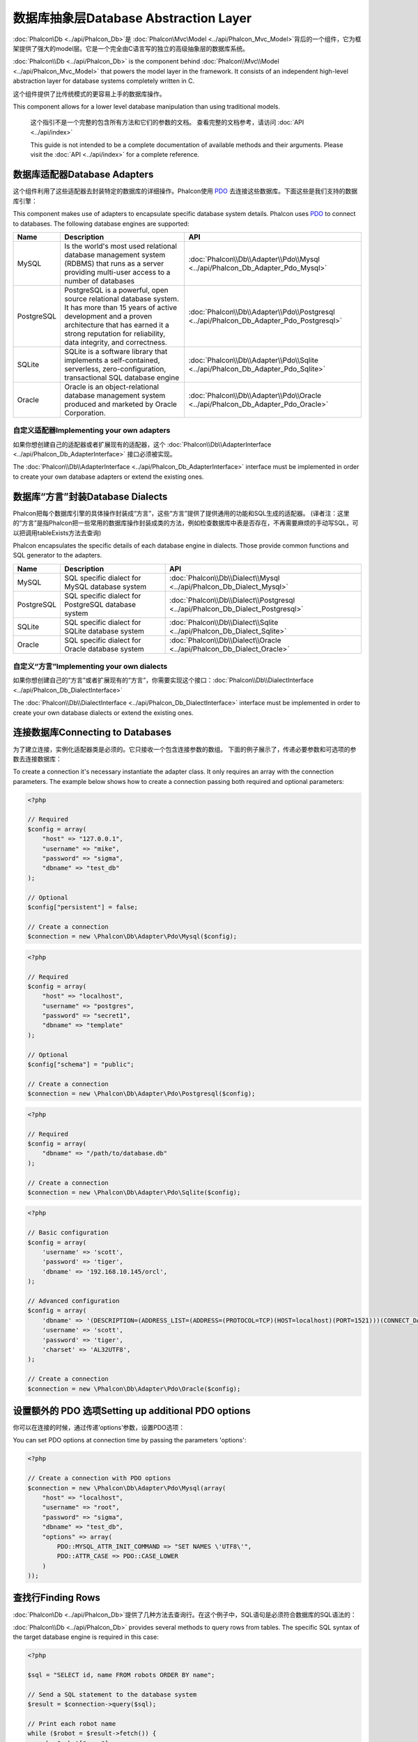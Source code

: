 数据库抽象层Database Abstraction Layer
============================================
:doc:`Phalcon\\Db <../api/Phalcon_Db>`是 :doc:`Phalcon\\Mvc\\Model <../api/Phalcon_Mvc_Model>`背后的一个组件，它为框架提供了强大的model层。它是一个完全由C语言写的独立的高级抽象层的数据库系统。

:doc:`Phalcon\\Db <../api/Phalcon_Db>` is the component behind :doc:`Phalcon\\Mvc\\Model <../api/Phalcon_Mvc_Model>` that powers the model layer
in the framework. It consists of an independent high-level abstraction layer for database systems completely written in C.

这个组件提供了比传统模式的更容易上手的数据库操作。

This component allows for a lower level database manipulation than using traditional models.

.. highlights::

    这个指引不是一个完整的包含所有方法和它们的参数的文档。 查看完整的文档参考，请访问 :doc:`API <../api/index>`

    This guide is not intended to be a complete documentation of available methods and their arguments. Please visit the :doc:`API <../api/index>`
    for a complete reference.

数据库适配器Database Adapters
----------------------------------
这个组件利用了这些适配器去封装特定的数据库的详细操作。Phalcon使用 PDO_ 去连接这些数据库。下面这些是我们支持的数据库引擎：

This component makes use of adapters to encapsulate specific database system details. Phalcon uses PDO_ to connect to databases. The following
database engines are supported:

+------------+--------------------------------------------------------------------------------------------------------------------------------------------------------------------------------------------------------------------------------------+-----------------------------------------------------------------------------------------+
| Name       | Description                                                                                                                                                                                                                          | API                                                                                     |
+============+======================================================================================================================================================================================================================================+=========================================================================================+
| MySQL      | Is the world's most used relational database management system (RDBMS) that runs as a server providing multi-user access to a number of databases                                                                                    | :doc:`Phalcon\\Db\\Adapter\\Pdo\\Mysql <../api/Phalcon_Db_Adapter_Pdo_Mysql>`           |
+------------+--------------------------------------------------------------------------------------------------------------------------------------------------------------------------------------------------------------------------------------+-----------------------------------------------------------------------------------------+
| PostgreSQL | PostgreSQL is a powerful, open source relational database system. It has more than 15 years of active development and a proven architecture that has earned it a strong reputation for reliability, data integrity, and correctness. | :doc:`Phalcon\\Db\\Adapter\\Pdo\\Postgresql <../api/Phalcon_Db_Adapter_Pdo_Postgresql>` |
+------------+--------------------------------------------------------------------------------------------------------------------------------------------------------------------------------------------------------------------------------------+-----------------------------------------------------------------------------------------+
| SQLite     | SQLite is a software library that implements a self-contained, serverless, zero-configuration, transactional SQL database engine                                                                                                     | :doc:`Phalcon\\Db\\Adapter\\Pdo\\Sqlite <../api/Phalcon_Db_Adapter_Pdo_Sqlite>`         |
+------------+--------------------------------------------------------------------------------------------------------------------------------------------------------------------------------------------------------------------------------------+-----------------------------------------------------------------------------------------+
| Oracle     | Oracle is an object-relational database management system produced and marketed by Oracle Corporation.                                                                                                                               | :doc:`Phalcon\\Db\\Adapter\\Pdo\\Oracle <../api/Phalcon_Db_Adapter_Pdo_Oracle>`         |
+------------+--------------------------------------------------------------------------------------------------------------------------------------------------------------------------------------------------------------------------------------+-----------------------------------------------------------------------------------------+

自定义适配器Implementing your own adapters
^^^^^^^^^^^^^^^^^^^^^^^^^^^^^^^^^^^^^^^^^^^^^^^^^
如果你想创建自己的适配器或者扩展现有的适配器，这个 :doc:`Phalcon\\Db\\AdapterInterface <../api/Phalcon_Db_AdapterInterface>`  接口必须被实现。

The :doc:`Phalcon\\Db\\AdapterInterface <../api/Phalcon_Db_AdapterInterface>` interface must be implemented in order to create your own
database adapters or extend the existing ones.

数据库“方言”封装Database Dialects
-----------------------------------
Phalcon把每个数据库引擎的具体操作封装成“方言”，这些“方言”提供了提供通用的功能和SQL生成的适配器。 (译者注：这里的“方言”是指Phalcon把一些常用的数据库操作封装成类的方法，例如检查数据库中表是否存在，不再需要麻烦的手动写SQL，可以把调用tableExists方法去查询)

Phalcon encapsulates the specific details of each database engine in dialects. Those provide common functions and SQL generator to the adapters.

+------------+-----------------------------------------------------+--------------------------------------------------------------------------------+
| Name       | Description                                         | API                                                                            |
+============+=====================================================+================================================================================+
| MySQL      | SQL specific dialect for MySQL database system      | :doc:`Phalcon\\Db\\Dialect\\Mysql <../api/Phalcon_Db_Dialect_Mysql>`           |
+------------+-----------------------------------------------------+--------------------------------------------------------------------------------+
| PostgreSQL | SQL specific dialect for PostgreSQL database system | :doc:`Phalcon\\Db\\Dialect\\Postgresql <../api/Phalcon_Db_Dialect_Postgresql>` |
+------------+-----------------------------------------------------+--------------------------------------------------------------------------------+
| SQLite     | SQL specific dialect for SQLite database system     | :doc:`Phalcon\\Db\\Dialect\\Sqlite <../api/Phalcon_Db_Dialect_Sqlite>`         |
+------------+-----------------------------------------------------+--------------------------------------------------------------------------------+
| Oracle     | SQL specific dialect for Oracle database system     | :doc:`Phalcon\\Db\\Dialect\\Oracle <../api/Phalcon_Db_Dialect_Oracle>`         |
+------------+-----------------------------------------------------+--------------------------------------------------------------------------------+

自定义“方言”Implementing your own dialects
^^^^^^^^^^^^^^^^^^^^^^^^^^^^^^^^^^^^^^^^^^^^^^
如果你想创建自己的“方言”或者扩展现有的“方言”，你需要实现这个接口：:doc:`Phalcon\\Db\\DialectInterface <../api/Phalcon_Db_DialectInterface>` 

The :doc:`Phalcon\\Db\\DialectInterface <../api/Phalcon_Db_DialectInterface>` interface must be implemented in order to create your own database dialects or extend the existing ones.

连接数据库Connecting to Databases
-------------------------------------
为了建立连接，实例化适配器类是必须的。它只接收一个包含连接参数的数组。 下面的例子展示了，传递必要参数和可选项的参数去连接数据库：

To create a connection it's necessary instantiate the adapter class. It only requires an array with the connection parameters. The example
below shows how to create a connection passing both required and optional parameters:

.. code-block:: php

    <?php

    // Required
    $config = array(
        "host" => "127.0.0.1",
        "username" => "mike",
        "password" => "sigma",
        "dbname" => "test_db"
    );

    // Optional
    $config["persistent"] = false;

    // Create a connection
    $connection = new \Phalcon\Db\Adapter\Pdo\Mysql($config);

.. code-block:: php

    <?php

    // Required
    $config = array(
        "host" => "localhost",
        "username" => "postgres",
        "password" => "secret1",
        "dbname" => "template"
    );

    // Optional
    $config["schema"] = "public";

    // Create a connection
    $connection = new \Phalcon\Db\Adapter\Pdo\Postgresql($config);

.. code-block:: php

    <?php

    // Required
    $config = array(
        "dbname" => "/path/to/database.db"
    );

    // Create a connection
    $connection = new \Phalcon\Db\Adapter\Pdo\Sqlite($config);

.. code-block:: php

    <?php

    // Basic configuration
    $config = array(
        'username' => 'scott',
        'password' => 'tiger',
        'dbname' => '192.168.10.145/orcl',
    );

    // Advanced configuration
    $config = array(
        'dbname' => '(DESCRIPTION=(ADDRESS_LIST=(ADDRESS=(PROTOCOL=TCP)(HOST=localhost)(PORT=1521)))(CONNECT_DATA=(SERVICE_NAME=xe)(FAILOVER_MODE=(TYPE=SELECT)(METHOD=BASIC)(RETRIES=20)(DELAY=5))))',
        'username' => 'scott',
        'password' => 'tiger',
        'charset' => 'AL32UTF8',
    );

    // Create a connection
    $connection = new \Phalcon\Db\Adapter\Pdo\Oracle($config);

设置额外的 PDO 选项Setting up additional PDO options
----------------------------------------------------------
你可以在连接的时候，通过传递’options’参数，设置PDO选项：

You can set PDO options at connection time by passing the parameters 'options':

.. code-block:: php

    <?php

    // Create a connection with PDO options
    $connection = new \Phalcon\Db\Adapter\Pdo\Mysql(array(
        "host" => "localhost",
        "username" => "root",
        "password" => "sigma",
        "dbname" => "test_db",
        "options" => array(
            PDO::MYSQL_ATTR_INIT_COMMAND => "SET NAMES \'UTF8\'",
            PDO::ATTR_CASE => PDO::CASE_LOWER
        )
    ));

查找行Finding Rows
-------------------------
:doc:`Phalcon\\Db <../api/Phalcon_Db>`提供了几种方法去查询行。在这个例子中，SQL语句是必须符合数据库的SQL语法的：

:doc:`Phalcon\\Db <../api/Phalcon_Db>` provides several methods to query rows from tables. The specific SQL syntax of the target database engine is required in this case:

.. code-block:: php

    <?php

    $sql = "SELECT id, name FROM robots ORDER BY name";

    // Send a SQL statement to the database system
    $result = $connection->query($sql);

    // Print each robot name
    while ($robot = $result->fetch()) {
       echo $robot["name"];
    }

    // Get all rows in an array
    $robots = $connection->fetchAll($sql);
    foreach ($robots as $robot) {
       echo $robot["name"];
    }

    // Get only the first row
    $robot = $connection->fetchOne($sql);

默认情况下，这些调用会建立一个数组，数组中包含以字段名和以数字下标为key的值。你可以改变这种行为通过使用 Phalcon\\Db\\Result::setFetchMode() 。这个方法接受一个常量值，确定哪些类型的指标是被要求的。	
	
By default these calls create arrays with both associative and numeric indexes. You can change this behavior by using Phalcon\\Db\\Result::setFetchMode(). This method receives a constant, defining which kind of index is required.

+--------------------------+-----------------------------------------------------------+
| Constant                 | Description                                               |
+==========================+===========================================================+
| Phalcon\\Db::FETCH_NUM   | Return an array with numeric indexes                      |
+--------------------------+-----------------------------------------------------------+
| Phalcon\\Db::FETCH_ASSOC | Return an array with associative indexes                  |
+--------------------------+-----------------------------------------------------------+
| Phalcon\\Db::FETCH_BOTH  | Return an array with both associative and numeric indexes |
+--------------------------+-----------------------------------------------------------+
| Phalcon\\Db::FETCH_OBJ   | Return an object instead of an array                      |
+--------------------------+-----------------------------------------------------------+

.. code-block:: php

    <?php

    $sql = "SELECT id, name FROM robots ORDER BY name";
    $result = $connection->query($sql);

    $result->setFetchMode(Phalcon\Db::FETCH_NUM);
    while ($robot = $result->fetch()) {
       echo $robot[0];
    }

这个 Phalcon\\Db::query() 方法返回一个 :doc:`Phalcon\\Db\\Result\\Pdo <../api/Phalcon_Db_Result_Pdo>`实例。这些对象封装了凡是涉及到返回的结果集的功能，例如遍历，寻找特定行，计算总行数等等	
	
The Phalcon\\Db::query() returns an instance of :doc:`Phalcon\\Db\\Result\\Pdo <../api/Phalcon_Db_Result_Pdo>`. These objects encapsulate all the functionality related to the returned resultset i.e. traversing, seeking specific records, count etc.

.. code-block:: php

    <?php

    $sql = "SELECT id, name FROM robots";
    $result = $connection->query($sql);

    // Traverse the resultset
    while ($robot = $result->fetch()) {
       echo $robot["name"];
    }

    // Seek to the third row
    $result->seek(2);
    $robot = $result->fetch();

    // Count the resultset
    echo $result->numRows();

绑定参数Binding Parameters
---------------------------------
在 :doc:`Phalcon\\Db <../api/Phalcon_Db>` 中支持绑定参数。虽然使用绑定参数会有很少性能的损失，但是我们鼓励你使用这个方法 去消除(译者注：是消除，不是减少，因为使用参数绑定可以彻底解决SQL注入问题)SQL注入攻击的可能性。 字符串和占位符都支持，就像下面展示的那样，绑定参数可以简单地实现：

Bound parameters is also supported in :doc:`Phalcon\\Db <../api/Phalcon_Db>`. Although there is a minimal performance impact by using
bound parameters, you are encouraged to use this methodology so as to eliminate the possibility of your code being subject to SQL
injection attacks. Both string and positional placeholders are supported. Binding parameters can simply be achieved as follows:

.. code-block:: php

    <?php

    // Binding with numeric placeholders
    $sql    = "SELECT * FROM robots WHERE name = ? ORDER BY name";
    $result = $connection->query($sql, array("Wall-E"));

    // Binding with named placeholders
    $sql     = "INSERT INTO `robots`(name`, year) VALUES (:name, :year)";
    $success = $connection->query($sql, array("name" => "Astro Boy", "year" => 1952));

插入、更新、删除行Inserting/Updating/Deleting Rows
--------------------------------------------------------
去插入，更新或者删除行，你可以使用原生SQL操作，或者使用类中预设的方法

To insert, update or delete rows, you can use raw SQL or use the preset functions provided by the class:

.. code-block:: php

    <?php

    // Inserting data with a raw SQL statement
    $sql     = "INSERT INTO `robots`(`name`, `year`) VALUES ('Astro Boy', 1952)";
    $success = $connection->execute($sql);

    //With placeholders
    $sql     = "INSERT INTO `robots`(`name`, `year`) VALUES (?, ?)";
    $success = $connection->execute($sql, array('Astro Boy', 1952));

    // Generating dynamically the necessary SQL
    $success = $connection->insert(
       "robots",
       array("Astro Boy", 1952),
       array("name", "year")
    );

    // Generating dynamically the necessary SQL (another syntax)
    $success = $connection->insertAsDict(
       "robots",
       array(
          "name" => "Astro Boy",
          "year" => 1952
       )
    );

    // Updating data with a raw SQL statement
    $sql     = "UPDATE `robots` SET `name` = 'Astro boy' WHERE `id` = 101";
    $success = $connection->execute($sql);

    //With placeholders
    $sql     = "UPDATE `robots` SET `name` = ? WHERE `id` = ?";
    $success = $connection->execute($sql, array('Astro Boy', 101));

    // Generating dynamically the necessary SQL
    $success = $connection->update(
       "robots",
       array("name"),
       array("New Astro Boy"),
       "id = 101" //Warning! In this case values are not escaped
    );

    // Generating dynamically the necessary SQL (another syntax)
    $success = $connection->updateAsDict(
       "robots",
       array(
          "name" => "New Astro Boy"
       ),
       "id = 101" //Warning! In this case values are not escaped
    );

    //With escaping conditions
    $success = $connection->update(
       "robots",
       array("name"),
       array("New Astro Boy"),
       array(
          'conditions' => 'id = ?',
          'bind' => array(101),
          'bindTypes' => array(PDO::PARAM_INT) //optional parameter
       )
    );
    $success = $connection->updateAsDict(
       "robots",
       array(
          "name" => "New Astro Boy"
       ),
       array(
          'conditions' => 'id = ?',
          'bind' => array(101),
          'bindTypes' => array(PDO::PARAM_INT) //optional parameter
       )
    );

    // Deleting data with a raw SQL statement
    $sql     = "DELETE `robots` WHERE `id` = 101";
    $success = $connection->execute($sql);

    //With placeholders
    $sql     = "DELETE `robots` WHERE `id` = ?";
    $success = $connection->execute($sql, array(101));

    // Generating dynamically the necessary SQL
    $success = $connection->delete("robots", "id = ?", array(101));

事务与嵌套事务Transactions and Nested Transactions
-------------------------------------------------------
PDO支持事务工作。在事务里面执行数据操作, 在大多数数据库系统上, 往往可以提高数据库的性能：

Working with transactions is supported as it is with PDO. Perform data manipulation inside transactions
often increase the performance on most database systems:

.. code-block:: php

    <?php

    try {

        //Start a transaction
        $connection->begin();

        //Execute some SQL statements
        $connection->execute("DELETE `robots` WHERE `id` = 101");
        $connection->execute("DELETE `robots` WHERE `id` = 102");
        $connection->execute("DELETE `robots` WHERE `id` = 103");

        //Commit if everything goes well
        $connection->commit();

    } catch(Exception $e) {
        //An exception has occurred rollback the transaction
        $connection->rollback();
    }

除了标准的事务，Phalcon\\Db提供了内置支持 `nested transactions`_(如果数据库系统支持的话)。 当你第二次调用begin()方法，一个嵌套的事务就被创建了：	
	
In addition to standard transactions, Phalcon\\Db provides built-in support for `nested transactions`_
(if the database system used supports them). When you call begin() for a second time a nested transaction
is created:

.. code-block:: php

    <?php

    try {

        //Start a transaction
        $connection->begin();

        //Execute some SQL statements
        $connection->execute("DELETE `robots` WHERE `id` = 101");

        try {

            //Start a nested transaction
            $connection->begin();

            //Execute these SQL statements into the nested transaction
            $connection->execute("DELETE `robots` WHERE `id` = 102");
            $connection->execute("DELETE `robots` WHERE `id` = 103");

            //Create a save point
            $connection->commit();

        } catch(Exception $e) {
            //An error has occurred, release the nested transaction
            $connection->rollback();
        }

        //Continue, executing more SQL statements
        $connection->execute("DELETE `robots` WHERE `id` = 104");

        //Commit if everything goes well
        $connection->commit();

    } catch(Exception $e) {
        //An exception has occurred rollback the transaction
        $connection->rollback();
    }

数据库事件Database Events
-------------------------------
:doc:`Phalcon\\Db <../api/Phalcon_Db>` 可以发送事件到一个 :doc:`EventsManager <events>` 中，如果它存在的话。 一些事件当返回布尔值false可以停止操作。我们支持下面这些事件：

:doc:`Phalcon\\Db <../api/Phalcon_Db>` is able to send events to a :doc:`EventsManager <events>` if it's present.
Some events when returning boolean false could stop the active operation. The following events are supported:

+---------------------+-----------------------------------------------------------+---------------------+
| Event Name          | Triggered                                                 | Can stop operation? |
+=====================+===========================================================+=====================+
| afterConnect        | After a successfully connection to a database system      | No                  |
+---------------------+-----------------------------------------------------------+---------------------+
| beforeQuery         | Before send a SQL statement to the database system        | Yes                 |
+---------------------+-----------------------------------------------------------+---------------------+
| afterQuery          | After send a SQL statement to database system             | No                  |
+---------------------+-----------------------------------------------------------+---------------------+
| beforeDisconnect    | Before close a temporal database connection               | No                  |
+---------------------+-----------------------------------------------------------+---------------------+
| beginTransaction    | Before a transaction is going to be started               | No                  |
+---------------------+-----------------------------------------------------------+---------------------+
| rollbackTransaction | Before a transaction is rollbacked                        | No                  |
+---------------------+-----------------------------------------------------------+---------------------+
| commitTransaction   | Before a transaction is committed                         | No                  |
+---------------------+------------------------------------------------------------+--------------------+

绑定一个EventsManager给一个连接是很简单的， Phalcon\\Db 将触发这些类型为“db”的事件：

Bind an EventsManager to a connection is simple, Phalcon\\Db will trigger the events with the type "db":

.. code-block:: php

    <?php

    use Phalcon\Events\Manager as EventsManager,
        \Phalcon\Db\Adapter\Pdo\Mysql as Connection;

    $eventsManager = new EventsManager();

    //Listen all the database events
    $eventsManager->attach('db', $dbListener);

    $connection = new Connection(array(
        "host" => "localhost",
        "username" => "root",
        "password" => "secret",
        "dbname" => "invo"
    ));

    //Assign the eventsManager to the db adapter instance
    $connection->setEventsManager($eventsManager);

数据库事件中，停止操作是非常有用的，例如：如果你想要实现一个注入检查器，在发送SQL到数据库前触发：	
	
Stop SQL operations are very useful if for example you want to implement some last-resource SQL injector checker:

.. code-block:: php

    <?php

    $eventsManager->attach('db:beforeQuery', function($event, $connection) {

        //Check for malicious words in SQL statements
        if (preg_match('/DROP|ALTER/i', $connection->getSQLStatement())) {
            // DROP/ALTER operations aren't allowed in the application,
            // this must be a SQL injection!
            return false;
        }

        //It's ok
        return true;
    });

分析 SQL 语句Profiling SQL Statements
---------------------------------------------
:doc:`Phalcon\\Db <../api/Phalcon_Db>`包含了一个性能分析组件，叫 :doc:`Phalcon\\Db\\Profiler <../api/Phalcon_Db_Profiler>`，它被用于分析数据库的操作性能以便诊断性能问题，并发现瓶颈。 使用 doc:`Phalcon\\Db\\Profiler <../api/Phalcon_Db_Profiler>` 来分析数据库真的很简单:

:doc:`Phalcon\\Db <../api/Phalcon_Db>` includes a profiling component called :doc:`Phalcon\\Db\\Profiler <../api/Phalcon_Db_Profiler>`, that is used to analyze the performance of database operations so as to diagnose performance problems and discover bottlenecks.

Database profiling is really easy With :doc:`Phalcon\\Db\\Profiler <../api/Phalcon_Db_Profiler>`:

.. code-block:: php

    <?php

    use Phalcon\Events\Manager as EventsManager,
        Phalcon\Db\Profiler as DbProfiler;

    $eventsManager = new EventsManager();

    $profiler = new DbProfiler();

    //Listen all the database events
    $eventsManager->attach('db', function($event, $connection) use ($profiler) {
        if ($event->getType() == 'beforeQuery') {
            //Start a profile with the active connection
            $profiler->startProfile($connection->getSQLStatement());
        }
        if ($event->getType() == 'afterQuery') {
            //Stop the active profile
            $profiler->stopProfile();
        }
    });

    //Assign the events manager to the connection
    $connection->setEventsManager($eventsManager);

    $sql = "SELECT buyer_name, quantity, product_name "
         . "FROM buyers "
         . "LEFT JOIN products ON buyers.pid = products.id";

    // Execute a SQL statement
    $connection->query($sql);

    // Get the last profile in the profiler
    $profile = $profiler->getLastProfile();

    echo "SQL Statement: ", $profile->getSQLStatement(), "\n";
    echo "Start Time: ", $profile->getInitialTime(), "\n";
    echo "Final Time: ", $profile->getFinalTime(), "\n";
    echo "Total Elapsed Time: ", $profile->getTotalElapsedSeconds(), "\n";

你也可以基于 :doc:`Phalcon\\Db\\Profiler <../api/Phalcon_Db_Profiler>` 建立你自己的分析器类，以记录SQL语句发送到数据库的实时统计：	
	
You can also create your own profile class based on :doc:`Phalcon\\Db\\Profiler <../api/Phalcon_Db_Profiler>` to record real time statistics of the statements sent to the database system:

.. code-block:: php

    <?php

    use Phalcon\Events\Manager as EventsManager,
        Phalcon\Db\Profiler as Profiler,
        Phalcon\Db\Profiler\Item as Item;

    class DbProfiler extends Profiler
    {

        /**
         * Executed before the SQL statement will sent to the db server
         */
        public function beforeStartProfile(Item $profile)
        {
            echo $profile->getSQLStatement();
        }

        /**
         * Executed after the SQL statement was sent to the db server
         */
        public function afterEndProfile(Item $profile)
        {
            echo $profile->getTotalElapsedSeconds();
        }

    }

    //Create an EventsManager
    $eventsManager = new EventsManager();

    //Create a listener
    $dbProfiler = new DbProfiler();

    //Attach the listener listening for all database events
    $eventsManager->attach('db', $dbProfiler);

记录 SQL 语句Logging SQL Statements
-----------------------------------------
使用例如 :doc:`Phalcon\\Db <../api/Phalcon_Db>` 的高级抽象组件操作数据库，被发送到数据库中执行的原生SQL语句是难以获知的。使用 :doc:`Phalcon\\Logger <../api/Phalcon_Logger>` 和 :doc:`Phalcon\\Db <../api/Phalcon_Db>` 来配合使用，可以在数据库抽象层上提供记录的功能。

Using high-level abstraction components such as :doc:`Phalcon\\Db <../api/Phalcon_Db>` to access a database, it is difficult to understand which statements are sent to the database system. :doc:`Phalcon\\Logger <../api/Phalcon_Logger>` interacts with :doc:`Phalcon\\Db <../api/Phalcon_Db>`, providing logging capabilities on the database abstraction layer.

.. code-block:: php

    <?php

    use Phalcon\Logger,
        Phalcon\Events\Manager as EventsManager,
        Phalcon\Logger\Adapter\File as FileLogger;

    $eventsManager = new EventsManager();

    $logger = new FileLogger("app/logs/db.log");

    //Listen all the database events
    $eventsManager->attach('db', function($event, $connection) use ($logger) {
        if ($event->getType() == 'beforeQuery') {
            $logger->log($connection->getSQLStatement(), Logger::INFO);
        }
    });

    //Assign the eventsManager to the db adapter instance
    $connection->setEventsManager($eventsManager);

    //Execute some SQL statement
    $connection->insert(
        "products",
        array("Hot pepper", 3.50),
        array("name", "price")
    );

如上操作，文件 *app/logs/db.log* 将包含像下面这样的信息：	
	
As above, the file *app/logs/db.log* will contain something like this:

.. code-block:: php

    [Sun, 29 Apr 12 22:35:26 -0500][DEBUG][Resource Id #77] INSERT INTO products
    (name, price) VALUES ('Hot pepper', 3.50)


自定义日志记录器Implementing your own Logger
^^^^^^^^^^^^^^^^^^^^^^^^^^^^^^^^^^^^^^^^^^^^^^^^^^
你可以实现你自己的日志类来记录数据库的所有操作，通过创建一个实现了”log”方法的类。 这个方法需要接受一个字符串作为第一个参数。你可以把日志类的对象传递给Phalcon\\Db::setLogger()， 这样执行SQL时将调用这个对象的log方法去记录。

You can implement your own logger class for database queries, by creating a class that implements a single method called "log".
The method needs to accept a string as the first argument. You can then pass your logging object to Phalcon\\Db::setLogger(),
and from then on any SQL statement executed will call that method to log the results.

获取数据库表与视图信息Describing Tables/Views
-------------------------------------------------
Phalcon\Db 也提供了方法去检索详细的表和视图信息：

:doc:`Phalcon\\Db <../api/Phalcon_Db>` also provides methods to retrieve detailed information about tables and views:

.. code-block:: php

    <?php

    // Get tables on the test_db database
    $tables = $connection->listTables("test_db");

    // Is there a table 'robots' in the database?
    $exists = $connection->tableExists("robots");

    // Get name, data types and special features of 'robots' fields
    $fields = $connection->describeColumns("robots");
    foreach ($fields as $field) {
        echo "Column Type: ", $field["Type"];
    }

    // Get indexes on the 'robots' table
    $indexes = $connection->describeIndexes("robots");
    foreach ($indexes as $index) {
        print_r($index->getColumns());
    }

    // Get foreign keys on the 'robots' table
    $references = $connection->describeReferences("robots");
    foreach ($references as $reference) {
        // Print referenced columns
        print_r($reference->getReferencedColumns());
    }

一个表的详细描述信息和MYSQL的describe命令返回的信息非常相似，它包含以下信息：	
	
A table description is very similar to the MySQL describe command, it contains the following information:

+-------+----------------------------------------------------+
| Index | Description                                        |
+=======+====================================================+
| Field | Field's name                                       |
+-------+----------------------------------------------------+
| Type  | Column Type                                        |
+-------+----------------------------------------------------+
| Key   | Is the column part of the primary key or an index? |
+-------+----------------------------------------------------+
| Null  | Does the column allow null values?                 |
+-------+----------------------------------------------------+

对于被支持的数据库系统，获取视图的信息的方法也被实现了：

Methods to get information about views are also implemented for every supported database system:

.. code-block:: php

    <?php

    // Get views on the test_db database
    $tables = $connection->listViews("test_db");

    // Is there a view 'robots' in the database?
    $exists = $connection->viewExists("robots");

创建/修改/删除表Creating/Altering/Dropping Tables
----------------------------------------------------
不同的数据库系统（MySQL,Postgresql等）通过了CREATE, ALTER 或 DROP命令提供了用于创建，修改或删除表的功能。但是不同的数据库语法不同。 :doc:`Phalcon\\Db <../api/Phalcon_Db>` 提供了统一的接口来改变表，而不需要区分基于目标存储系统上的SQL语法。

Different database systems (MySQL, Postgresql etc.) offer the ability to create, alter or drop tables with the use of
commands such as CREATE, ALTER or DROP. The SQL syntax differs based on which database system is used.
:doc:`Phalcon\\Db <../api/Phalcon_Db>` offers a unified interface to alter tables, without the need to
differentiate the SQL syntax based on the target storage system.

创建数据库表Creating Tables
^^^^^^^^^^^^^^^^^^^^^^^^^^^^^^
下面这个例子展示了怎么建立一个表：

The following example shows how to create a table:

.. code-block:: php

    <?php

    use \Phalcon\Db\Column as Column;

    $connection->createTable(
        "robots",
        null,
        array(
           "columns" => array(
                new Column("id",
                    array(
                        "type"          => Column::TYPE_INTEGER,
                        "size"          => 10,
                        "notNull"       => true,
                        "autoIncrement" => true,
                    )
                ),
                new Column("name",
                    array(
                        "type"    => Column::TYPE_VARCHAR,
                        "size"    => 70,
                        "notNull" => true,
                    )
                ),
                new Column("year",
                    array(
                        "type"    => Column::TYPE_INTEGER,
                        "size"    => 11,
                        "notNull" => true,
                    )
                )
            )
        )
    );

Phalcon\\Db::createTable()接受一个描述数据库表相关的数组。字段被定义成class :doc:`Phalcon\\Db\\Column <../api/Phalcon_Db_Column>` 。 下表列出了可用于定义字段的选项：	
	
Phalcon\\Db::createTable() accepts an associative array describing the table. Columns are defined with the class
:doc:`Phalcon\\Db\\Column <../api/Phalcon_Db_Column>`. The table below shows the options available to define a column:

+-----------------+--------------------------------------------------------------------------------------------------------------------------------------------+----------+
| Option          | Description                                                                                                                                | Optional |
+=================+============================================================================================================================================+==========+
| "type"          | Column type. Must be a Phalcon\\Db\\Column constant (see below for a list)                                                                 | No       |
+-----------------+--------------------------------------------------------------------------------------------------------------------------------------------+----------+
| "primary"       | True if the column is part of the table's primary                                                                                          | Yes      |
+-----------------+--------------------------------------------------------------------------------------------------------------------------------------------+----------+
| "size"          | Some type of columns like VARCHAR or INTEGER may have a specific size                                                                      | Yes      |
+-----------------+--------------------------------------------------------------------------------------------------------------------------------------------+----------+
| "scale"         | DECIMAL or NUMBER columns may be have a scale to specify how many decimals should be stored                                                | Yes      |
+-----------------+--------------------------------------------------------------------------------------------------------------------------------------------+----------+
| "unsigned"      | INTEGER columns may be signed or unsigned. This option does not apply to other types of columns                                            | Yes      |
+-----------------+--------------------------------------------------------------------------------------------------------------------------------------------+----------+
| "notNull"       | Column can store null values?                                                                                                              | Yes      |
+-----------------+--------------------------------------------------------------------------------------------------------------------------------------------+----------+
| "autoIncrement" | With this attribute column will filled automatically with an auto-increment integer. Only one column in the table can have this attribute. | Yes      |
+-----------------+--------------------------------------------------------------------------------------------------------------------------------------------+----------+
| "bind"          | One of the BIND_TYPE_* constants telling how the column must be binded before save it                                                      | Yes      |
+-----------------+--------------------------------------------------------------------------------------------------------------------------------------------+----------+
| "first"         | Column must be placed at first position in the column order                                                                                | Yes      |
+-----------------+--------------------------------------------------------------------------------------------------------------------------------------------+----------+
| "after"         | Column must be placed after indicated column                                                                                               | Yes      |
+-----------------+--------------------------------------------------------------------------------------------------------------------------------------------+----------+

Phalcon\Db 支持下面的数据库字段类型:

Phalcon\\Db supports the following database column types:

* Phalcon\\Db\\Column::TYPE_INTEGER
* Phalcon\\Db\\Column::TYPE_DATE
* Phalcon\\Db\\Column::TYPE_VARCHAR
* Phalcon\\Db\\Column::TYPE_DECIMAL
* Phalcon\\Db\\Column::TYPE_DATETIME
* Phalcon\\Db\\Column::TYPE_CHAR
* Phalcon\\Db\\Column::TYPE_TEXT

传入Phalcon\Db::createTable() 的相关数组可能含有的下标：

The associative array passed in Phalcon\\Db::createTable() can have the possible keys:

+--------------+----------------------------------------------------------------------------------------------------------------------------------------+----------+
| Index        | Description                                                                                                                            | Optional |
+==============+========================================================================================================================================+==========+
| "columns"    | An array with a set of table columns defined with :doc:`Phalcon\\Db\\Column <../api/Phalcon_Db_Column>`                                | No       |
+--------------+----------------------------------------------------------------------------------------------------------------------------------------+----------+
| "indexes"    | An array with a set of table indexes defined with :doc:`Phalcon\\Db\\Index <../api/Phalcon_Db_Index>`                                  | Yes      |
+--------------+----------------------------------------------------------------------------------------------------------------------------------------+----------+
| "references" | An array with a set of table references (foreign keys) defined with :doc:`Phalcon\\Db\\Reference <../api/Phalcon_Db_Reference>`        | Yes      |
+--------------+----------------------------------------------------------------------------------------------------------------------------------------+----------+
| "options"    | An array with a set of table creation options. These options often relate to the database system in which the migration was generated. | Yes      |
+--------------+----------------------------------------------------------------------------------------------------------------------------------------+----------+

修改数据库表Altering Tables
^^^^^^^^^^^^^^^^^^^^^^^^^^^^^^
随着你的应用的增长，作为一个重构的一部分，或者增加新功能，你也许需要修改你的数据库。 因为不是所有的数据库允许你修改已存在的字段或者添加字段在2个已存在的字段之间。所以 Phalcon\Db 会受到数据库系统的这些限制。

As your application grows, you might need to alter your database, as part of a refactoring or adding new features.
Not all database systems allow to modify existing columns or add columns between two existing ones. :doc:`Phalcon\\Db <../api/Phalcon_Db>`
is limited by these constraints.

.. code-block:: php

    <?php

    use Phalcon\Db\Column as Column;

    // Adding a new column
    $connection->addColumn("robots", null,
        new Column("robot_type", array(
            "type"    => Column::TYPE_VARCHAR,
            "size"    => 32,
            "notNull" => true,
            "after"   => "name"
        ))
    );

    // Modifying an existing column
    $connection->modifyColumn("robots", null, new Column("name", array(
        "type" => Column::TYPE_VARCHAR,
        "size" => 40,
        "notNull" => true,
    )));

    // Deleting the column "name"
    $connection->dropColumn("robots", null, "name");


删除数据库表Dropping Tables
^^^^^^^^^^^^^^^^^^^^^^^^^^^^^^^
删除数据库表的例子:

Examples on dropping tables:

.. code-block:: php

    <?php

    // Drop table robot from active database
    $connection->dropTable("robots");

    //Drop table robot from database "machines"
    $connection->dropTable("robots", "machines");

.. _PDO: http://www.php.net/manual/en/book.pdo.php
.. _`nested transactions`: http://en.wikipedia.org/wiki/Nested_transaction
